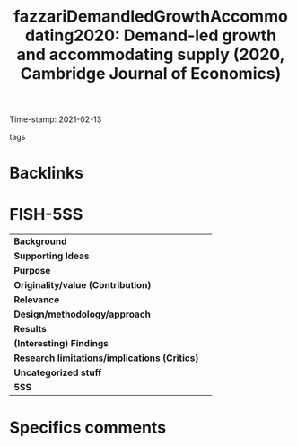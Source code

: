 #+TITLE: fazzariDemandledGrowthAccommodating2020: Demand-led growth and accommodating supply (2020, Cambridge Journal of Economics)
#+ROAM_KEY: cite:fazzariDemandledGrowthAccommodating2020
#+ROAM_TAGS:
Time-stamp: 2021-02-13
- tags ::


* Backlinks



* FISH-5SS


|---------------------------------------------+-----|
| *Background*                                  |     |
| *Supporting Ideas*                            |     |
| *Purpose*                                     |     |
| *Originality/value (Contribution)*            |     |
| *Relevance*                                   |     |
| *Design/methodology/approach*                 |     |
| *Results*                                     |     |
| *(Interesting) Findings*                      |     |
| *Research limitations/implications (Critics)* |     |
| *Uncategorized stuff*                         |     |
| *5SS*                                         |     |
|---------------------------------------------+-----|

* Specifics comments
 :PROPERTIES:
 :Custom_ID: fazzariDemandledGrowthAccommodating2020
 :NOTER_DOCUMENT: /home/gpetrini/Zotero/storage/FCTEY9AB/Fazzari et al. - 2020 - Demand-led growth and accommodating supply.pdf
 :AUTHOR: Fazzari, S. M., Ferri, P., & Variato, A. M.
 :JOURNAL: Cambridge Journal of Economics
 :YEAR: 2020
 :DOI:  http://dx.doi.org/10.1093/cje/bez055
 :URL: https://academic.oup.com/cje/article/44/3/583/5714155
 :END:
